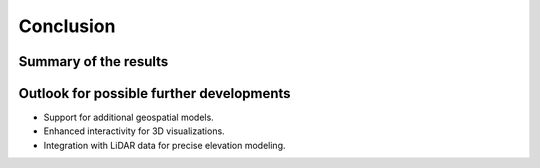 Conclusion 
===========
Summary of the results
-----------------------

Outlook for possible further developments
------------------------------------------
- Support for additional geospatial models.
- Enhanced interactivity for 3D visualizations.
- Integration with LiDAR data for precise elevation modeling.